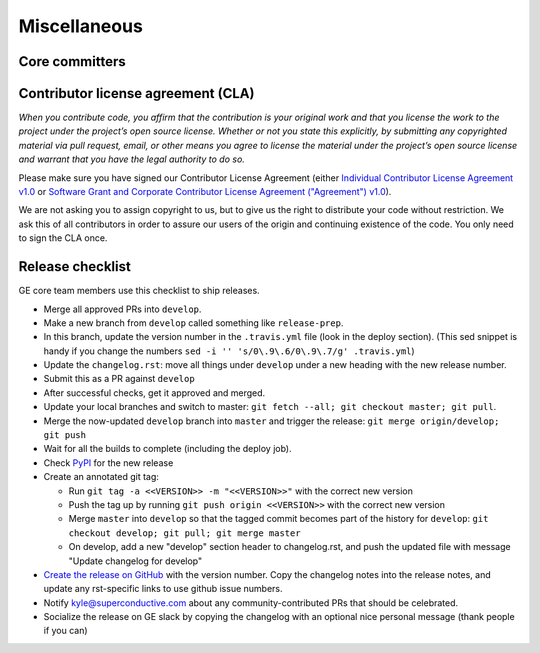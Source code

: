 .. _contributing_miscellaneous:

Miscellaneous
==============

Core committers
------------------------

.. _contributing_cla:

Contributor license agreement (CLA)
---------------------------------------

*When you contribute code, you affirm that the contribution is your original work and that you license the work to the project under the project’s open source license. Whether or not you state this explicitly, by submitting any copyrighted material via pull request, email, or other means you agree to license the material under the project’s open source license and warrant that you have the legal authority to do so.*

Please make sure you have signed our Contributor License Agreement (either `Individual Contributor License Agreement v1.0 <https://docs.google.com/forms/d/e/1FAIpQLSdA-aWKQ15yBzp8wKcFPpuxIyGwohGU1Hx-6Pa4hfaEbbb3fg/viewform?usp=sf_link>`__ or `Software Grant and Corporate Contributor License Agreement ("Agreement") v1.0 <https://docs.google.com/forms/d/e/1FAIpQLSf3RZ_ZRWOdymT8OnTxRh5FeIadfANLWUrhaSHadg_E20zBAQ/viewform?usp=sf_link>`__).

We are not asking you to assign copyright to us, but to give us the right to distribute your code without restriction. We ask this of all contributors in order to assure our users of the origin and continuing existence of the code. You only need to sign the CLA once.


Release checklist
-----------------------------------------

GE core team members use this checklist to ship releases.

* Merge all approved PRs into ``develop``.
* Make a new branch from ``develop`` called something like ``release-prep``.
* In this branch, update the version number in the ``.travis.yml`` file (look in the deploy section). (This sed snippet is handy if you change the numbers ``sed -i '' 's/0\.9\.6/0\.9\.7/g' .travis.yml``)

* Update the ``changelog.rst``: move all things under ``develop`` under a new heading with the new release number.
* Submit this as a PR against ``develop``
* After successful checks, get it approved and merged.
* Update your local branches and switch to master: ``git fetch --all; git checkout master; git pull``. 
* Merge the now-updated ``develop`` branch into ``master`` and trigger the release: ``git merge origin/develop; git push``
* Wait for all the builds to complete (including the deploy job).
* Check `PyPI <https://pypi.org/project/great-expectations/#history>`__ for the new release
* Create an annotated git tag:

  * Run ``git tag -a <<VERSION>> -m "<<VERSION>>"`` with the correct new version
  * Push the tag up by running ``git push origin <<VERSION>>`` with the correct new version
  * Merge ``master`` into ``develop`` so that the tagged commit becomes part of the history for ``develop``: ``git checkout develop; git pull; git merge master``
  * On develop, add a new "develop" section header to changelog.rst, and push the updated file with message "Update changelog for develop"

* `Create the release on GitHub <https://github.com/great-expectations/great_expectations/releases>`__ with the version number. Copy the changelog notes into the release notes, and update any rst-specific links to use github issue numbers.
* Notify kyle@superconductive.com about any community-contributed PRs that should be celebrated.
* Socialize the release on GE slack by copying the changelog with an optional nice personal message (thank people if you can)

